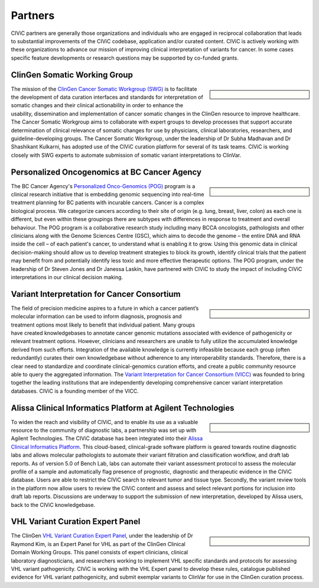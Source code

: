 Partners
========

CIViC partners are generally those organizations and individuals who are engaged in reciprocal collaboration that leads to substantial improvements of the CIViC codebase, application and/or curated content. CIViC is actively working with these organizations to advance our mission of improving clinical interpretation of variants for cancer. In some cases specific feature developments or research questions may be supported by co-funded grants.

ClinGen Somatic Working Group
---------------------------------------------
.. sidebar:: \

   .. image:: /images/ClinGenSomaticWorkingGroup.png

The mission of the `ClinGen Cancer Somatic Workgroup (SWG) <https://clinicalgenome.org/working-groups/somatic/>`_ is to facilitate the development of data curation interfaces and standards for interpretation of somatic changes and their clinical actionability in order to enhance the usability, dissemination and implementation of cancer somatic changes in the ClinGen resource to improve healthcare. The Cancer Somatic Workgroup aims to collaborate with expert groups to develop processes that support accurate determination of clinical relevance of somatic changes for use by physicians, clinical laboratories, researchers, and guideline-developing groups. The Cancer Somatic Workgroup, under the leadership of Dr Subha Madhavan and Dr Shashikant Kulkarni, has adopted use of the CIViC curation platform for several of its task teams. CIViC is working closely with SWG experts to automate submission of somatic variant interpretations to ClinVar. 

Personalized Oncogenomics at BC Cancer Agency
---------------------------------------------
.. sidebar:: \ 

   .. image:: http://civicdb.org/assets/images/partners/bc_cancer_agency.png

The BC Cancer Agency's `Personalized Onco-Genomics (POG) <https://www.personalizedoncogenomics.org/>`_ program is a clinical research initiative that is embedding genomic sequencing into real-time treatment planning for BC patients with incurable cancers. Cancer is a complex biological process. We categorize cancers according to their site of origin (e.g. lung, breast, liver, colon) as each one is different, but even within these groupings there are subtypes with differences in response to treatment and overall behaviour. The POG program is a collaborative research study including many BCCA oncologists, pathologists and other clinicians along with the Genome Sciences Centre (GSC), which aims to decode the genome – the entire DNA and RNA inside the cell – of each patient's cancer, to understand what is enabling it to grow. Using this genomic data in clinical decision-making should allow us to develop treatment strategies to block its growth, identify clinical trials that the patient may benefit from and potentially identify less toxic and more effective therapeutic options. The POG program, under the leadership of Dr Steven Jones and Dr Janessa Laskin, have partnered with CIViC to study the impact of including CIViC interpretations in our clinical decision making. 

Variant Interpretation for Cancer Consortium
---------------------------------------------
.. sidebar:: \

   .. image:: /images/VICC_no_text_mint.png

The field of precision medicine aspires to a future in which a cancer patient’s molecular information can be used to inform diagnosis, prognosis and treatment options most likely to benefit that individual patient. Many groups have created knowledgebases to annotate cancer genomic mutations associated with evidence of pathogenicity or relevant treatment options. However, clinicians and researchers are unable to fully utilize the accumulated knowledge derived from such efforts. Integration of the available knowledge is currently infeasible because each group (often redundantly) curates their own knowledgebase without adherence to any interoperability standards. Therefore, there is a clear need to standardize and coordinate clinical-genomics curation efforts, and create a public community resource able to query the aggregated information. The `Variant Interpretation for Cancer Consortium (VICC) <https://cancervariants.org/>`_ was founded to bring together the leading institutions that are independently developing comprehensive cancer variant interpretation databases. CIViC is a founding member of the VICC.

Alissa Clinical Informatics Platform at Agilent Technologies
--------------------------------------------
.. sidebar:: \ 

   .. image:: http://civicdb.org/assets/images/partners/agilent.png

To widen the reach and visibility of CIViC, and to enable its use as a valuable resource to the community of diagnostic labs, a partnership was set up with Agilent Technologies. The CIViC database has been integrated into their `Alissa Clinical Informatics Platform <https://www.agilent.com/en/products/software-informatics/clinical-informatics-(alissa-platform)>`_. This cloud-based, clinical-grade software platform is geared towards routine diagnostic labs and allows molecular pathologists to automate their variant filtration and classification workflow, and draft lab reports. As of version 5.0 of Bench Lab, labs can automate their variant assessment protocol to assess the molecular profile of a sample and automatically flag presence of prognostic, diagnostic and therapeutic evidence in the CIViC database. Users are able to restrict the CIViC search to relevant tumor and tissue type. Secondly, the variant review tools in the platform now allow users to review the CIViC content and assess and select relevant portions for inclusion into draft lab reports. Discussions are underway to support the submission of new interpretation, developed by Alissa users, back to the CIViC knowledgebase.

VHL Variant Curation Expert Panel
--------------------------------------------
.. sidebar:: \

    .. image:: /images/ClinGenWorkingGroup.png

The ClinGen `VHL Variant Curation Expert Panel <https://clinicalgenome.org/affiliation/50036/>`_, under the leadership of Dr Raymond Kim, is an Expert Panel for VHL as part of the ClinGen Clinical Domain Working Groups. This panel consists of expert clinicians, clinical laboratory diagnosticians, and researchers working to implement VHL specific standards and protocols for assessing VHL variant pathogenicity. CIViC is working with the VHL Expert panel to develop these rules, catalogue published evidence for VHL variant pathogenicity, and submit exemplar variants to ClinVar for use in the ClinGen curation process. 

